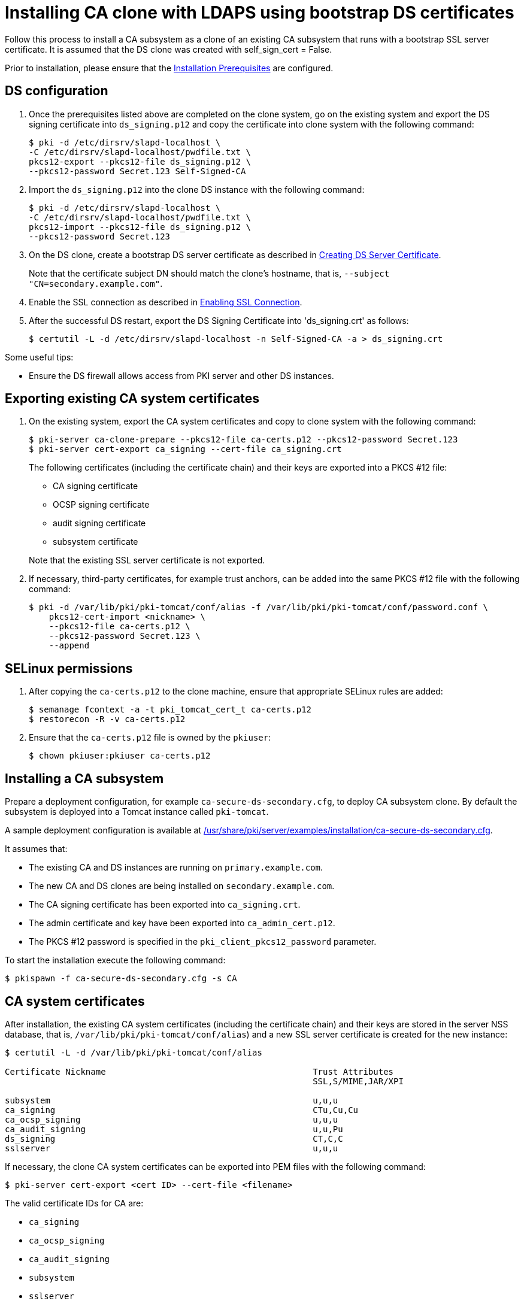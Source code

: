 :_mod-docs-content-type: PROCEDURE

[id="installing-ca-clone-with-ldaps-using-bootstrap-ds-certs"]
= Installing CA clone with LDAPS using bootstrap DS certificates

Follow this process to install a CA subsystem as a clone of an existing CA subsystem that runs with a bootstrap SSL server certificate.  It is assumed that the DS clone was created with self_sign_cert = False.

Prior to installation, please ensure that the xref:../others/installation-prerequisites.adoc[Installation Prerequisites] are configured.

== DS configuration 

. Once the prerequisites listed above are completed on the clone system, go on the existing system and export the DS signing certificate into `ds_signing.p12` and copy the certificate into clone system with the following command:
+
[literal]
....
$ pki -d /etc/dirsrv/slapd-localhost \
-C /etc/dirsrv/slapd-localhost/pwdfile.txt \
pkcs12-export --pkcs12-file ds_signing.p12 \
--pkcs12-password Secret.123 Self-Signed-CA
....

. Import the `ds_signing.p12` into the clone DS instance with the following command:
+
[literal]
....
$ pki -d /etc/dirsrv/slapd-localhost \
-C /etc/dirsrv/slapd-localhost/pwdfile.txt \
pkcs12-import --pkcs12-file ds_signing.p12 \
--pkcs12-password Secret.123
....

. On the DS clone, create a bootstrap DS server certificate as described in xref:../others/enabling-ssl-connection-in-ds-with-bootstrap-cert.adoc#creating-ds-server-certificate[Creating DS Server Certificate].
+
Note that the certificate subject DN should match the clone's hostname, that is, `--subject "CN=secondary.example.com"`.

. Enable the SSL connection as described in xref:../others/enabling-ssl-connection-in-ds-with-bootstrap-cert.adoc#enabling-ssl-connection[Enabling SSL Connection].

. After the successful DS restart, export the DS Signing Certificate into 'ds_signing.crt' as follows:
+
[literal]
....
$ certutil -L -d /etc/dirsrv/slapd-localhost -n Self-Signed-CA -a > ds_signing.crt
....

Some useful tips:

* Ensure the DS firewall allows access from PKI server and other DS instances.

== Exporting existing CA system certificates 

. On the existing system, export the CA system certificates and copy to clone system with the following command:
+
[literal]
....
$ pki-server ca-clone-prepare --pkcs12-file ca-certs.p12 --pkcs12-password Secret.123
$ pki-server cert-export ca_signing --cert-file ca_signing.crt
....
+
The following certificates (including the certificate chain) and their keys are exported into a PKCS #12 file:

* CA signing certificate
* OCSP signing certificate
* audit signing certificate
* subsystem certificate

+
Note that the existing SSL server certificate is not exported.

. If necessary, third-party certificates, for example trust anchors, can be added into the same PKCS #12 file with the following command:
+
[literal]
....
$ pki -d /var/lib/pki/pki-tomcat/conf/alias -f /var/lib/pki/pki-tomcat/conf/password.conf \
    pkcs12-cert-import <nickname> \
    --pkcs12-file ca-certs.p12 \
    --pkcs12-password Secret.123 \
    --append
....

== SELinux permissions 

. After copying the `ca-certs.p12` to the clone machine, ensure that appropriate SELinux rules are added:
+
[literal]
....
$ semanage fcontext -a -t pki_tomcat_cert_t ca-certs.p12
$ restorecon -R -v ca-certs.p12
....

. Ensure that the `ca-certs.p12` file is owned by the `pkiuser`:
+
[literal]
....
$ chown pkiuser:pkiuser ca-certs.p12
....

== Installing a CA subsystem

Prepare a deployment configuration, for example `ca-secure-ds-secondary.cfg`, to deploy CA subsystem clone. By default the subsystem is deployed into a Tomcat instance called `pki-tomcat`.

A sample deployment configuration is available at xref:../../../base/server/examples/installation/ca-secure-ds-secondary.cfg[/usr/share/pki/server/examples/installation/ca-secure-ds-secondary.cfg].

It assumes that:

* The existing CA and DS instances are running on `primary.example.com`.

* The new CA and DS clones are being installed on `secondary.example.com`.

* The CA signing certificate has been exported into `ca_signing.crt`.

* The admin certificate and key have been exported into `ca_admin_cert.p12`.

* The PKCS #12 password is specified in the `pki_client_pkcs12_password` parameter.

To start the installation execute the following command:
[literal]
....
$ pkispawn -f ca-secure-ds-secondary.cfg -s CA
....

== CA system certificates 

After installation, the existing CA system certificates (including the certificate chain) and their keys are stored in the server NSS database, that is, `/var/lib/pki/pki-tomcat/conf/alias`) and a new SSL server certificate is created for the new instance:
[literal]
....
$ certutil -L -d /var/lib/pki/pki-tomcat/conf/alias

Certificate Nickname                                         Trust Attributes
                                                             SSL,S/MIME,JAR/XPI

subsystem                                                    u,u,u
ca_signing                                                   CTu,Cu,Cu
ca_ocsp_signing                                              u,u,u
ca_audit_signing                                             u,u,Pu
ds_signing                                                   CT,C,C
sslserver                                                    u,u,u
....

If necessary, the clone CA system certificates can be exported into PEM files with the following command:
[literal]
....
$ pki-server cert-export <cert ID> --cert-file <filename>
....

The valid certificate IDs for CA are:

* `ca_signing`
* `ca_ocsp_signing`
* `ca_audit_signing`
* `subsystem`
* `sslserver`

Note that the `pki-server cert-export` command takes a certificate ID instead of a nickname. For simplicity the nicknames in this example are configured to be the same as the certificate IDs.

== Admin certificate 

To use the admin certificate, do the following.

. Import the CA signing certificate into the client NSS database:
+
[literal]
....
$ pki nss-cert-import --cert ca_signing.crt --trust CT,C,C ca_signing
....

. Import the admin certificate and key into the client NSS database (by default ~/.dogtag/nssdb) with the following command:
+
[literal]
....
$ pki pkcs12-import \
    --pkcs12 ca_admin_cert.p12 \
    --pkcs12-password Secret.123
....

. Verify that the admin certificate can be used to access the CA subsystem clone, execute the following command:
+
[literal]
....
$ pki -n caadmin ca-user-show caadmin
--------------
User "caadmin"
--------------
  User ID: caadmin
  Full name: caadmin
  Email: caadmin@example.com
  Type: adminType
  State: 1
....

